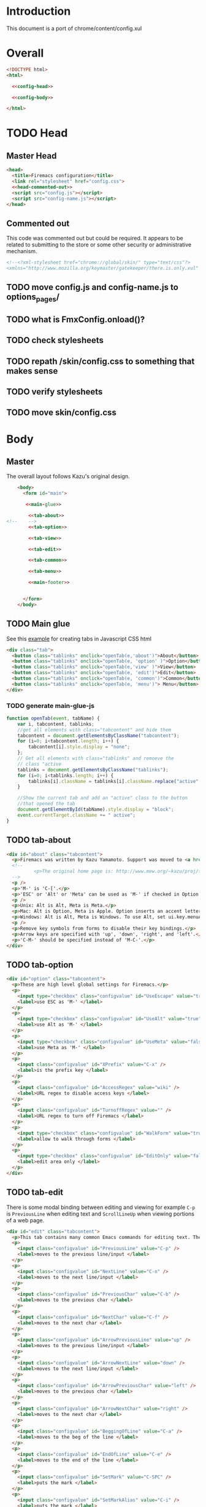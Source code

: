 * Introduction
This document is a port of chrome/content/config.xul
* Overall
#+BEGIN_SRC html :noweb tangle :tangle config.html
  <!DOCTYPE html>
  <html>

    <<config-head>>

    <<config-body>>
  
  </html>
#+END_SRC
* TODO Head
** Master Head
#+NAME: config-head
#+BEGIN_SRC html :noweb tangle
  <head>
    <title>Firemacs configuration</title>
    <link rel="stylesheet" href="config.css">
    <<head-commented-out>>
    <script src="config.js"></script>
    <script src="config-name.js"></script>
  </head>
#+END_SRC
** Commented out
This code was commented out but could be required. It appears to be related to submitting to the store or some other security or administrative mechanism.
#+NAME: head-commented-out
#+BEGIN_SRC html
  <!--<?xml-stylesheet href="chrome://global/skin/" type="text/css"?>
  <xmlns="http://www.mozilla.org/keymaster/gatekeeper/there.is.only.xul" onload="FmxConfig.onload();">-->
#+END_SRC
** TODO move config.js and config-name.js to options_pages/
** TODO what is FmxConfig.onload()?
** TODO check stylesheets
** TODO repath /skin/config.css to something that makes sense
** TODO verify stylesheets
** TODO move skin/config.css
* Body
** Master
The overall layout follows Kazu's original design.
#+NAME: config-body
#+BEGIN_SRC html :noweb tangle
      <body>
        <form id="main">

         <<main-glue>>

          <<tab-about>>
  <!--    -->
          <<tab-option>>

          <<tab-view>>

          <<tab-edit>>

          <<tab-common>>

          <<tab-menu>>

          <<main-footer>>


        </form> 
      </body>
#+END_SRC

** TODO Main glue
See this [[https://www.w3schools.com/howto/howto_js_tabs.asp][example]] for creating tabs in Javascript CSS html
#+NAME: main-glue
#+BEGIN_SRC html
  <div class="tab">
    <button class="tablinks" onclick="openTab(e,'about')">About</button>
    <button class="tablinks" onclick="openTab(e, 'option' )">Option</button>
    <button class="tablinks" onclick="openTab(e,'view' )">View</button>
    <button class="tablinks" onclick="openTab(e, 'edit')">Edit</button>
    <button class="tablinks" onclick="openTab(e, 'common')">Common</button>
    <button class="tablinks" onclick="openTab(e, 'menu')"> Menu</button>
  </div>
#+END_SRC
*** TODO generate main-glue-js
#+NAME: main-glue-js
#+BEGIN_SRC javascript 
  function openTab(event, tabName) {
      var i, tabcontent, tablinks;
      //get all elements with class="tabcontent" and hide them
      tabcontent = document.getElementsByClassName("tabcontent");
      for (i=0; i<tabcontent.length; i++) {
          tabcontent[i].style.display = "none";
      };
      // Get all elements with class="tablinks" and remoeve the
      // class "active
      tablinks = document.getElementsByClassName("tablinks");
      for (i=0; i<tablinks.length; i++) {
          tablinks[i].className = tablinks[i].className.replace("active", "");
      }

      //Show the current tab and add an "active" class to the button
      //that opened the tab
      document.getElementById(tabName).style.display = "block";
      event.currentTarget.className += " active";
  }
#+END_SRC
** TODO tab-about
#+NAME: tab-about
#+BEGIN_SRC html
    <div id="about" class="tabcontent">
      <p>Firemacs was written by Kazu Yamamoto. Support was moved to <a href="https://github.com/firemacs">Github</a> in order to transition Firemacs to a WebExtension.</p>
      <!--    
              <p>The original home page is: http://www.mew.org/~kazu/proj/firemacs/</p> 
      -->
      <p />
      <p>'M-' is 'C-['.</p>
      <p>'ESC' or 'Alt' or 'Meta' can be used as 'M-' if checked in Option tab.</p>
      <p />
      <p>Unix: Alt is Alt, Meta is Meta.</p>
      <p>Mac: Alt is Option, Meta is Apple. Option inserts an accent letter, so cannot be used.</p>
      <p>Windows: Alt is Alt, Meta is Windows. To use Alt, set ui.key.menuAccessKey to 0.</p>
      <p />
      <p>Remove key symbols from forms to disable their key bindings.</p>
      <p>Arrow keys are specified with 'up', 'down', 'right', and 'left'.</p>
      <p>'C-M-' should be specified instead of 'M-C-'.</p>
    </div>
#+END_SRC
** TODO tab-option 
#+NAME: tab-option
#+BEGIN_SRC html
  <div id="option" class="tabcontent">
    <p>These are high level global settings for Firemacs.</p>
    <p>
      <input type="checkbox" class="configvalue" id="UseEscape" value="true" />
      <label>use ESC as 'M-' </label>
    </p>
    <p>
      <input type="checkbox" class="configvalue" id="UseAlt" value="true" />
      <label>use Alt as 'M-' </label>
    </p>
    <p>
      <input type="checkbox" class="configvalue" id="UseMeta" value="false" />
      <label>use Meta as 'M-' </label>
    </p>
    <p>
      <input class="configvalue" id="XPrefix" value="C-x" />
      <label>is the prefix key </label>
    </p>
    <p>
      <input class="configvalue" id="AccessRegex" value="wiki" />
      <label>URL regex to disable access keys </label>
    </p>
    <p>
      <input class="configvalue" id="TurnoffRegex" value="" />
      <label>URL regex to turn off Firemacs </label>
    </p>
    <p>
      <input type="checkbox" class="configvalue" id="WalkForm" value="true" />
      <label>allow to walk through forms </label>
    </p>
    <p>
      <input type="checkbox" class="configvalue" id="EditOnly" value="false" />
      <label>edit area only </label>
    </p>
  </div>
#+END_SRC
** TODO tab-edit
There is some modal binding between editing and viewing for example =C-p= is =PreviousLine= when editing text and =ScrollLineUp= when viewing portions of a web page.
#+NAME: tab-edit
#+BEGIN_SRC html
  <div id="edit" class="tabcontent">
    <p>This tab contains many common Emacs commands for editing text. The are useful inside of fields containing editable text.</p>
    <p>
      <input class="configvalue" id="PreviousLine" value="C-p" />
      <label>moves to the previous line/input </label>
    </p>
    <p>
      <input class="configvalue" id="NextLine" value="C-n" />
      <label>moves to the next line/input </label>
    </p>
    <p>
      <input class="configvalue" id="PreviousChar" value="C-b" />
      <label>moves to the previous char </label>
    </p>
    <p>
      <input class="configvalue" id="NextChar" value="C-f" />
      <label>moves to the next char </label>
    </p>
    <p>
      <input class="configvalue" id="ArrowPreviousLine" value="up" />
      <label>moves to the previous line/input </label>
    </p>
    <p>
      <input class="configvalue" id="ArrowNextLine" value="down" />
      <label>moves to the next line/input </label>
    </p>
    <p>
      <input class="configvalue" id="ArrowPreviousChar" value="left" />
      <label>moves to the previous char </label>
    </p>
    <p>
      <input class="configvalue" id="ArrowNextChar" value="right" />
      <label>moves to the next char </label>
    </p>
    <p>
      <input class="configvalue" id="BeggingOfLine" value="C-a" />
      <label>moves to the beg of the line </label>
    </p>
    <p>
      <input class="configvalue" id="EndOfLine" value="C-e" />
      <label>moves to the end of the line </label>
    </p>
    <p>
      <input class="configvalue" id="SetMark" value="C-SPC" />
      <label>puts the mark </label>
    </p>
    <p>
      <input class="configvalue" id="SetMarkAlias" value="C-i" />
      <label>puts the mark </label>
    </p>
    <p>
      <input class="configvalue" id="KillRegion" value="C-w" />
      <label>kills the region </label>
    </p>
    <p>
      <input class="configvalue" id="KillLineForward" value="C-k" />
      <label>kills the line forward </label>
    </p>
    <p>
      <input class="configvalue" id="KillLineBackward" value="C-u" />
      <label>kills the line backward </label>
    </p>
    <p>
      <input class="configvalue" id="Paste" value="C-y" />
      <label>pastes the copy buf </label>
    </p>
    <p>
      <input class="configvalue" id="DeleteCharForward" value="C-d" />
      <label>deletes the next char </label>
    </p>
    <p>
      <input class="configvalue" id="DeleteCharBackward" value="C-h" />
      <label>deletes the previous char </label>
    </p>
    <p>
      <input class="configvalue" id="Undo" value="C-xu" />
      <label>executes undo </label>
    </p>
    <p>
      <input class="configvalue" id="OpenLine" value="C-o" />
      <label>open one line </label>
    </p>
    <p>
      <input class="configvalue" id="NextWord" value="M-f" />
      <label>moves to the next word </label>
    </p>
    <p>
      <input class="configvalue" id="PreviousWord" value="M-b" />
      <label>moves to the previous word </label>
    </p>
    <p>
      <input class="configvalue" id="DeleteWordForward" value="M-d" />
      <label>deletes a word forward </label>
    </p>
    <p>
      <input class="configvalue" id="DeleteWordBackward" value="M-DEL" />
      <label>deletes a word backward </label>
    </p>
    <p>
      <input class="configvalue" id="MoveTop" value="M-&lt;" />
      <label>moves to the top </label>
    </p>
    <p>
      <input class="configvalue" id="MoveBottom" value="M-&gt;" />
      <label>moves to the bottom </label>
    </p>
  </div>
#+END_SRC
** TODO tab-view
#+NAME:tab-view
#+BEGIN_SRC html
  <div id="view" class="tabcontent">
    <p>These commands work on the "passive elements" of a web page. For example they are useful while reading content. And navigating a web page or the browser's tabs.</p>
    <p>
      <input class="configvalue" id="ScrollLineUp" value="C-p" />
      <label>scrolls a line up </label>
    </p>
    <p>
      <input class="configvalue" id="ScrollLineDown" value="C-n" />
      <label>scrolls a line down </label>
    </p>
    <p>
      <input class="configvalue" id="PreviousTab" value="C-b" />
      <label>moves to the previous tab </label>
    </p>
    <p>
      <input class="configvalue" id="NextTab" value="C-f" />
      <label>moves to the next tab </label>
    </p>
    <p>
      <input class="configvalue" id="ViScrollLineUp" value="k" />
      <label>scrolls a line up </label>
    </p>
    <p>
      <input class="configvalue" id="ViScrollLineDown" value="j" />
      <label>scrolls a line down </label>
    </p>
    <p>
      <input class="configvalue" id="ViScrollLeft" value="H" />
      <label>scrolls left </label>
    </p>
    <p>
      <input class="configvalue" id="ViScrollRight" value="L" />
      <label>scrolls right </label>
    </p>
    <p>
      <input class="configvalue" id="ViPreviousTab" value="h" />
      <label>moves to the previous tab </label>
    </p>
    <p>
      <input class="configvalue" id="ViNextTab" value="l" />
      <label>moves to the next tab </label>
    </p>
    <p>
      <input class="configvalue" id="ViScrollPageUp" value="b" />
      <label>scrolls a page up </label>
    </p>
    <p>
      <input class="configvalue" id="ViScrollPageDown" value="u" />
      <label>scrolls a page down </label>
    </p>
    <p>
      <input class="configvalue" id="PreviousPage" value="B" />
      <label>moves to the previous page </label>
    </p>
    <p>
      <input class="configvalue" id="NextPage" value="F" />
      <label>moves to the next page </label>
    </p>
    <p>
      <input class="configvalue" id="ReloadPage" value="R" />
      <label>reloads the page </label>
    </p>
    <p>
      <input class="configvalue" id="ViScrollTop" value="&lt;" />
      <label>scrolls to the top </label>
    </p>
    <p>
      <input class="configvalue" id="ViScrollBottom" value="&gt;" />
      <label>scrolls to the bottom </label>
    </p>
    <p>
      <input class="configvalue" id="ScrollTop" value="M-&lt;" />
      <label>scrolls to the top </label>
    </p>
    <p>
      <input class="configvalue" id="ScrollBottom" value="M-&gt;" />
      <label>scrolls to the bottom </label>
    </p>

  </div>
#+END_SRC
** TODO tab-common
#+NAME: tab-common
#+BEGIN_SRC html
  <div id="common" class="tabcontent">
    <p>These settings relate to navigating around the browser and the web page</p>
    <p>
      <input class="configvalue" id="AllTabs" value="C-xb" />
      <label>tabs overview with filter </label>
    </p>
    <p>
      <input class="configvalue" id="SearchForward" value="C-s" />
      <label>searches forward </label>
    </p>
    <p>
      <input class="configvalue" id="SearchBackword" value="C-r" />
      <label>searches backward </label>
    </p>
    <p>
      <input class="configvalue" id="ScrollPageUp" value="M-v" />
      <label>scrolls a page up </label>
    </p>
    <p>
      <input class="configvalue" id="ScrollPageDown" value="C-v" />
      <label>scrolls a page down </label>
    </p>
    <p>
      <input class="configvalue" id="ResetMark" value="C-g" />
      <label>resets the mark </label>
    </p>
    <p>
      <input class="configvalue" id="JumpURLBar" value="C-xl" />
      <label>moves to the URL bar </label>
    </p>
    <p>
      <input class="configvalue" id="JumpSearchBar" value="C-xg" />
      <label>moves to the search bar </label>
    </p>
    <p>
      <input class="configvalue" id="FocusBody" value="C-x." />
      <label>moves to the body </label>
    </p>
    <p>
      <input class="configvalue" id="JumpInput" value="C-xt" />
      <label>moves to the first input </label>
    </p>
    <p>
      <input class="configvalue" id="JumpSubmit" value="C-xs" />
      <label>moves to the first button </label>
    </p>
    <p>
      <input class="configvalue" id="CmPreviousTab" value="C-M-b" />
      <label>moves to the previous tab </label>
    </p>
    <p>
      <input class="configvalue" id="CmNextTab" value="C-M-f" />
      <label>moves to the next tab </label>
    </p>
    <p>
      <input class="configvalue" id="CloseTab" value="C-xk" />
      <label>closes the tab </label>
    </p>
    <p>
      <input class="configvalue" id="OpenFile" value="C-xC-f" />
      <label>opens a file </label>
    </p>
    <p>
      <input class="configvalue" id="Copy" value="M-w" />
      <label>copies the region </label>
    </p>
    <p>
      <input class="configvalue" id="NextButton" value="M-n" />
      <label>moves to the next button </label>
    </p>
    <p>
      <input class="configvalue" id="PreviousButton" value="M-p" />
      <label>moves to the previous button </label>
    </p>
    <p>
      <input class="configvalue" id="KillAccessKeys" value="M-k" />
      <label>disables access keys </label>
    </p>
    <p>
      <input class="configvalue" id="NewLine" value="C-m" />
      <label>generates return key code </label>
    </p>
    <p>
      <input class="configvalue" id="CopyUrl" value="C-M-u" />
      <label>copy url </label>
    </p>
    <p>
      <input class="configvalue" id="CopyTitle" value="C-M-t" />
      <label>copy title </label>
    </p>
    <p>
      <input class="configvalue" id="CopyTitleAndUrl" value="C-M-b" />
      <label>copy title and url </label>
    </p>
    <p>
      <input class="configvalue" id="WebSearch" value="C-xC-e" />
      <label>web search </label>
    </p>
    <p>
      <input class="configvalue" id="MapSearch" value="C-xC-a" />
      <label>map search </label>
    </p>
    <p>
      <input class="configvalue" id="SavePage" value="C-xC-s" />
      <label>save page </label>
    </p>
    <p>
      <input class="configvalue" id="SelectAll" value="C-xh" />
      <label>selects all </label>
    </p>
  </div>
#+END_SRC
** TODO tab-menu
The =menu= tab shows key bindings for navigating through menus.
#+NAME: tab-menu
#+BEGIN_SRC html
  <div id="menu" class="tabcontent">
    <p>These setting manage navigation in menus</p>
    <p>
      <input class="configvalue" id="PreviousCompletion" value="C-p" />
      <label>moves to the previous line</label>
    </p>
    <p>
      <input class="configvalue" id="NextCompletion" value="C-n" />
      <label>moves to the next line</label>
    </p>
  </div>
#+END_SRC
** TODO main-footer
#+NAME: main-footer
#+BEGIN_SRC html
  <div id="footer">
    <hr/>
    <button oncommand="window.close();"/>Close</button>
    <button oncommand="FmxConfig.save(); window.close();">Save</button>
  </div>
#+END_SRC
*** TODO change oncommand to onClick
Not done to keep from accidentally closing while working elsewhere.
*** TODO Figure out FmxConfig.save() function
* Notes
** some useful regexes for converting xul to html
** <row> to <p>
row> p>
** <textbox> to <input>
textbox input class="configvalue"
** <description> to <label>
  + step 1
  description value="\(.+\)" label>\1
  + step 2
  \(<label>.+\)/> \1</label>

